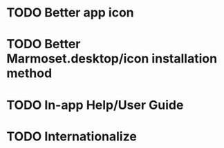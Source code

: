 * TODO Better app icon
* TODO Better Marmoset.desktop/icon installation method
* TODO In-app Help/User Guide
* TODO Internationalize
